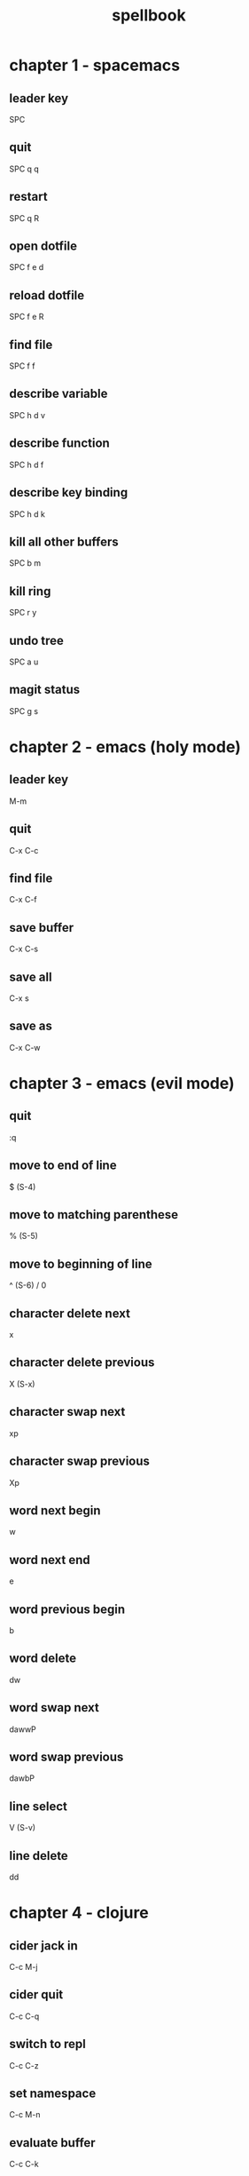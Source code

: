 #+TITLE: spellbook

* chapter 1 - spacemacs
** leader key
SPC
** quit
SPC q q
** restart
SPC q R
** open dotfile
SPC f e d
** reload dotfile
SPC f e R
** find file
SPC f f
** describe variable 
SPC h d v
** describe function 
SPC h d f
** describe key binding
SPC h d k
** kill all other buffers
SPC b m
** kill ring
SPC r y
** undo tree
SPC a u
** magit status
SPC g s
* chapter 2 - emacs (holy mode)
** leader key
M-m
** quit
C-x C-c
** find file
C-x C-f
** save buffer
C-x C-s
** save all
C-x s
** save as
C-x C-w
* chapter 3 - emacs (evil mode)
** quit
:q
** move to end of line
$ (S-4)
** move to matching parenthese
% (S-5)
** move to beginning of line 
^ (S-6) / 0
** character delete next
x
** character delete previous
X (S-x)
** character swap next 
xp
** character swap previous
Xp
** word next begin
w
** word next end 
e
** word previous begin
b
** word delete
dw
** word swap next
dawwP
** word swap previous
dawbP
** line select
V (S-v)
** line delete
dd
* chapter 4 - clojure
** cider jack in
C-c M-j
** cider quit
C-c C-q
** switch to repl
C-c C-z
** set namespace
C-c M-n
** evaluate buffer
C-c C-k
** evaluate function
C-c C-c
